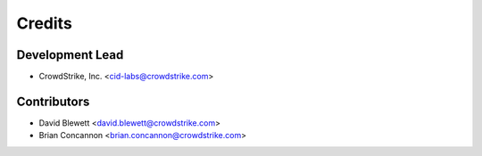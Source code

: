 =======
Credits
=======

Development Lead
----------------

* CrowdStrike, Inc. <cid-labs@crowdstrike.com>

Contributors
------------

* David Blewett <david.blewett@crowdstrike.com>
* Brian Concannon <brian.concannon@crowdstrike.com>
